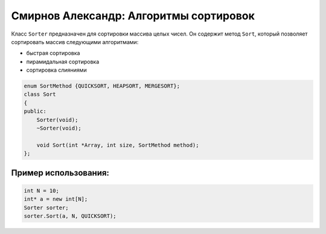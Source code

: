 ﻿Смирнов Александр: Алгоритмы сортировок
=======================================

Класс ``Sorter`` предназначен для сортировки массива целых чисел. Он содержит метод ``Sort``, который позволяет сортировать массив следующими алгоритмами:

* быстрая сортировка
* пирамидальная сортировка
* сортировка слияниями

.. code-block:: cpp
	
    enum SortMethod {QUICKSORT, HEAPSORT, MERGESORT};
    class Sort
    {
    public:
        Sorter(void);
        ~Sorter(void);
        
	void Sort(int *Array, int size, SortMethod method);
    };
Пример использования:
---------------------
.. code-block:: cpp

    int N = 10;
    int* a = new int[N];
    Sorter sorter;
    sorter.Sort(a, N, QUICKSORT);
